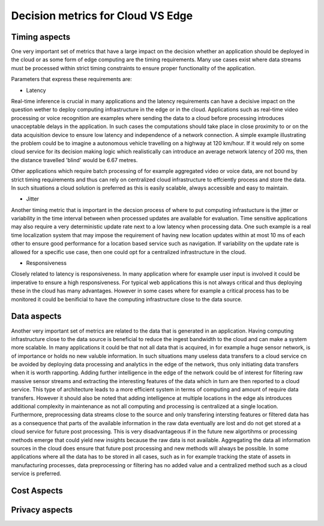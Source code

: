 Decision metrics  for Cloud VS Edge 
======================================

Timing aspects
--------------------------------------
One very important set of metrics that have a large impact on the decision whether an application should be deployed in the cloud or as some form of edge computing are the timing requirements.
Many use cases exist where data streams must be processed within strict timing constraints to ensure proper functionality of the application.

Parameters that express these requirements are:

- Latency 

Real-time inference is crucial in many applications and the latency requirements can have a decisive impact on the question wether to deploy computing infrastructure in the edge or in the cloud.
Applications such as real-time video processing or voice recognition are examples where sending the data to a cloud before processing introduces unacceptable delays in the application. In such cases the computations
should take place in close proximity to or on the data acquisition device to ensure low latency and independence of a network connection. A simple example illustrating the problem could be to imagine a autonomous vehicle
travelling on a highway at 120 km/hour. If it would rely on some cloud service for its decision making logic which realistically can introduce an average network latency of 200 ms, then the distance travelled 'blind' would be 6.67 metres.    

Other applications which require batch processing of for example aggregated video or voice data, are not bound by strict timing requirements and thus can rely on centralized cloud infrastructure to effciently process and store the data.
In such situations a cloud solution is preferred as this is easily scalable, always accessible and easy to maintain.      

- Jitter

Another timing metric that is important in the decsion process of where to put computing infrastucture is the jitter or variability in the time interval between when processed updates are available for evaluation.
Time sensitive applications may also require a very deterministic update rate next to a low latency when processing data. One such example is a real time localization system that may impose the requirement of having new location updates within at most 10 ms of each other to ensure good performance for a location based service such as navigation. If variability on the update rate is allowed for a specific use case, then one could opt for a centralized infrastructure in the cloud.    


- Responsiveness

Closely related to latency is responsiveness. In many application where for example user input is involved it could be imperative to ensure a high responsiveness. For typical web applications this is not always critical and thus deploying these in the cloud has many advantages. However in some cases where for example a critical process has to be monitored it could be benificial to have the computing infrastructure close to the data source.   


Data aspects
--------------------------------------
Another very important set of metrics are related to the data that is generated in an application. Having computing infrastructure close to the data source is beneficial to reduce the ingest bandwidth to the cloud and can make a system more scalable. In many applications it could be that not all data that is acquired, in for example a huge sensor network, is of importance or holds no new valuble information. In such situations many useless data transfers to a cloud service cn be avoided by deploying data processing and analytics in the edge of the network, thus only initiating data transfers when it is worth rapporting. Adding further intelligence in the edge of the network could be of interest for filtering raw massive sensor streams and extracting the interesting features of the data which in turn are then reported to a cloud service. This type of architecture leads to a more efficient system in terms of computing and amount of require data transfers. However it should also be noted that adding intelligence at multiple locations in the edge als introduces additional complexity in maintenance as not all computing and processing is centralized at a single location. Furthermore, preprocessing data streams close to the source and only transfering intersting features or filtered data has as a consequence that parts of the available information in the raw data eventually are lost and do not get stored at a cloud service for future post processing. This is very disadvantageous if in the future new algortihms or processing methods emerge that could yield new insights because the raw data is not available. Aggregating the data all information sources in the cloud does ensure that future post processing and new methods will always be possible. In some applications where all the data has to be stored in all cases, such as in for example tracking the state of assets in manufacturing processes, data preprocessing or filtering has no added value and a centralized method such as a cloud service is preferred.           



Cost Aspects
---------------------------------------



Privacy aspects
---------------------------------------